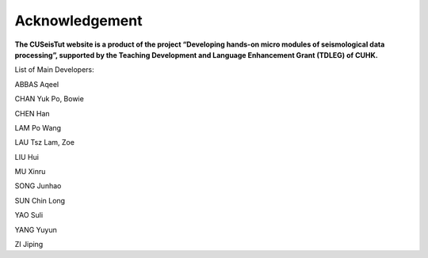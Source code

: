 Acknowledgement
===============

**The CUSeisTut website is a product of the project “Developing hands-on micro modules of seismological data processing”, supported by the Teaching Development and Language Enhancement Grant (TDLEG) of CUHK.**

List of Main Developers:

ABBAS Aqeel

CHAN Yuk Po, Bowie

CHEN Han

LAM Po Wang

LAU Tsz Lam, Zoe

LIU Hui

MU Xinru

SONG Junhao

SUN Chin Long

YAO Suli

YANG Yuyun

ZI Jiping
